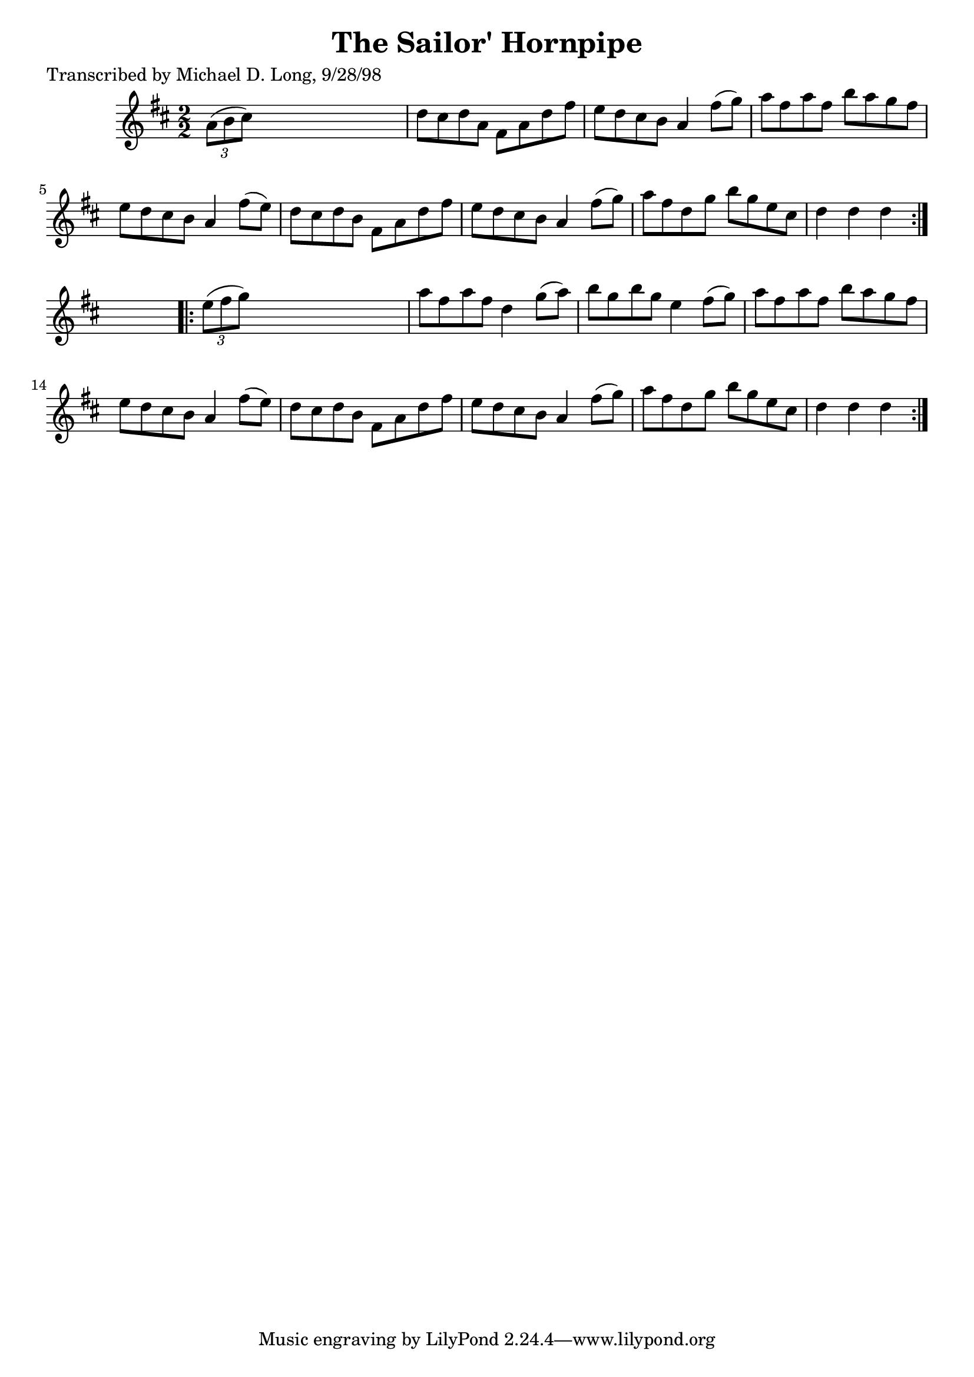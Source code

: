 
\version "2.16.2"
% automatically converted by musicxml2ly from xml/1578_ml.xml

%% additional definitions required by the score:
\language "english"


\header {
    poet = "Transcribed by Michael D. Long, 9/28/98"
    encoder = "abc2xml version 63"
    encodingdate = "2015-01-25"
    title = "The Sailor' Hornpipe"
    }

\layout {
    \context { \Score
        autoBeaming = ##f
        }
    }
PartPOneVoiceOne =  \relative a' {
    \repeat volta 2 {
        \key d \major \numericTimeSignature\time 2/2 \times 2/3 {
            a8 ( [ b8 cs8 ) ] }
        s2. | % 2
        d8 [ cs8 d8 a8 ] fs8 [ a8 d8 fs8 ] | % 3
        e8 [ d8 cs8 b8 ] a4 fs'8 ( [ g8 ) ] | % 4
        a8 [ fs8 a8 fs8 ] b8 [ a8 g8 fs8 ] | % 5
        e8 [ d8 cs8 b8 ] a4 fs'8 ( [ e8 ) ] | % 6
        d8 [ cs8 d8 b8 ] fs8 [ a8 d8 fs8 ] | % 7
        e8 [ d8 cs8 b8 ] a4 fs'8 ( [ g8 ) ] | % 8
        a8 [ fs8 d8 g8 ] b8 [ g8 e8 cs8 ] | % 9
        d4 d4 d4 }
    s4 \repeat volta 2 {
        | \barNumberCheck #10
        \times 2/3  {
            e8 ( [ fs8 g8 ) ] }
        s2. | % 11
        a8 [ fs8 a8 fs8 ] d4 g8 ( [ a8 ) ] | % 12
        b8 [ g8 b8 g8 ] e4 fs8 ( [ g8 ) ] | % 13
        a8 [ fs8 a8 fs8 ] b8 [ a8 g8 fs8 ] | % 14
        e8 [ d8 cs8 b8 ] a4 fs'8 ( [ e8 ) ] | % 15
        d8 [ cs8 d8 b8 ] fs8 [ a8 d8 fs8 ] | % 16
        e8 [ d8 cs8 b8 ] a4 fs'8 ( [ g8 ) ] | % 17
        a8 [ fs8 d8 g8 ] b8 [ g8 e8 cs8 ] | % 18
        d4 d4 d4 }
    }


% The score definition
\score {
    <<
        \new Staff <<
            \context Staff << 
                \context Voice = "PartPOneVoiceOne" { \PartPOneVoiceOne }
                >>
            >>
        
        >>
    \layout {}
    % To create MIDI output, uncomment the following line:
    %  \midi {}
    }

